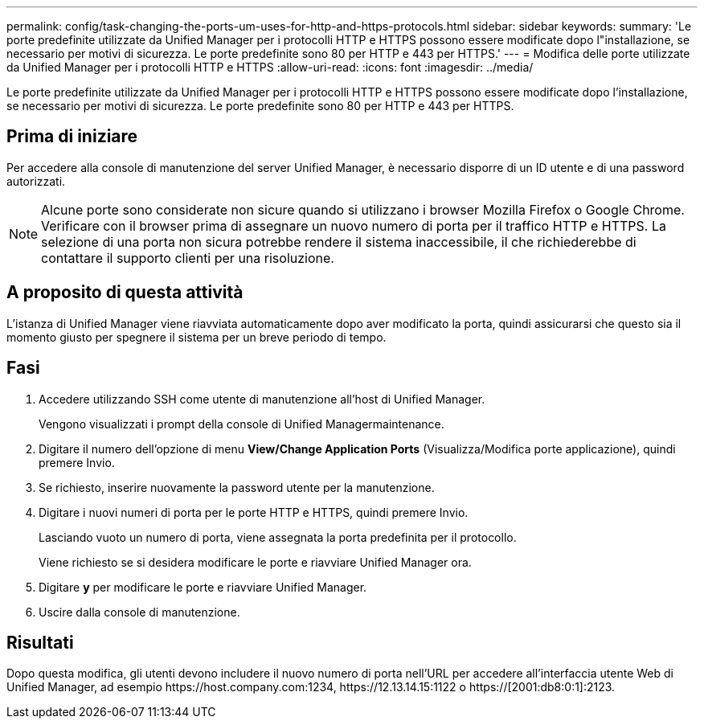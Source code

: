---
permalink: config/task-changing-the-ports-um-uses-for-http-and-https-protocols.html 
sidebar: sidebar 
keywords:  
summary: 'Le porte predefinite utilizzate da Unified Manager per i protocolli HTTP e HTTPS possono essere modificate dopo l"installazione, se necessario per motivi di sicurezza. Le porte predefinite sono 80 per HTTP e 443 per HTTPS.' 
---
= Modifica delle porte utilizzate da Unified Manager per i protocolli HTTP e HTTPS
:allow-uri-read: 
:icons: font
:imagesdir: ../media/


[role="lead"]
Le porte predefinite utilizzate da Unified Manager per i protocolli HTTP e HTTPS possono essere modificate dopo l'installazione, se necessario per motivi di sicurezza. Le porte predefinite sono 80 per HTTP e 443 per HTTPS.



== Prima di iniziare

Per accedere alla console di manutenzione del server Unified Manager, è necessario disporre di un ID utente e di una password autorizzati.

[NOTE]
====
Alcune porte sono considerate non sicure quando si utilizzano i browser Mozilla Firefox o Google Chrome. Verificare con il browser prima di assegnare un nuovo numero di porta per il traffico HTTP e HTTPS. La selezione di una porta non sicura potrebbe rendere il sistema inaccessibile, il che richiederebbe di contattare il supporto clienti per una risoluzione.

====


== A proposito di questa attività

L'istanza di Unified Manager viene riavviata automaticamente dopo aver modificato la porta, quindi assicurarsi che questo sia il momento giusto per spegnere il sistema per un breve periodo di tempo.



== Fasi

. Accedere utilizzando SSH come utente di manutenzione all'host di Unified Manager.
+
Vengono visualizzati i prompt della console di Unified Managermaintenance.

. Digitare il numero dell'opzione di menu *View/Change Application Ports* (Visualizza/Modifica porte applicazione), quindi premere Invio.
. Se richiesto, inserire nuovamente la password utente per la manutenzione.
. Digitare i nuovi numeri di porta per le porte HTTP e HTTPS, quindi premere Invio.
+
Lasciando vuoto un numero di porta, viene assegnata la porta predefinita per il protocollo.

+
Viene richiesto se si desidera modificare le porte e riavviare Unified Manager ora.

. Digitare *y* per modificare le porte e riavviare Unified Manager.
. Uscire dalla console di manutenzione.




== Risultati

Dopo questa modifica, gli utenti devono includere il nuovo numero di porta nell'URL per accedere all'interfaccia utente Web di Unified Manager, ad esempio +https://host.company.com:1234+, +https://12.13.14.15:1122+ o +https://[2001:db8:0:1]:2123+.

